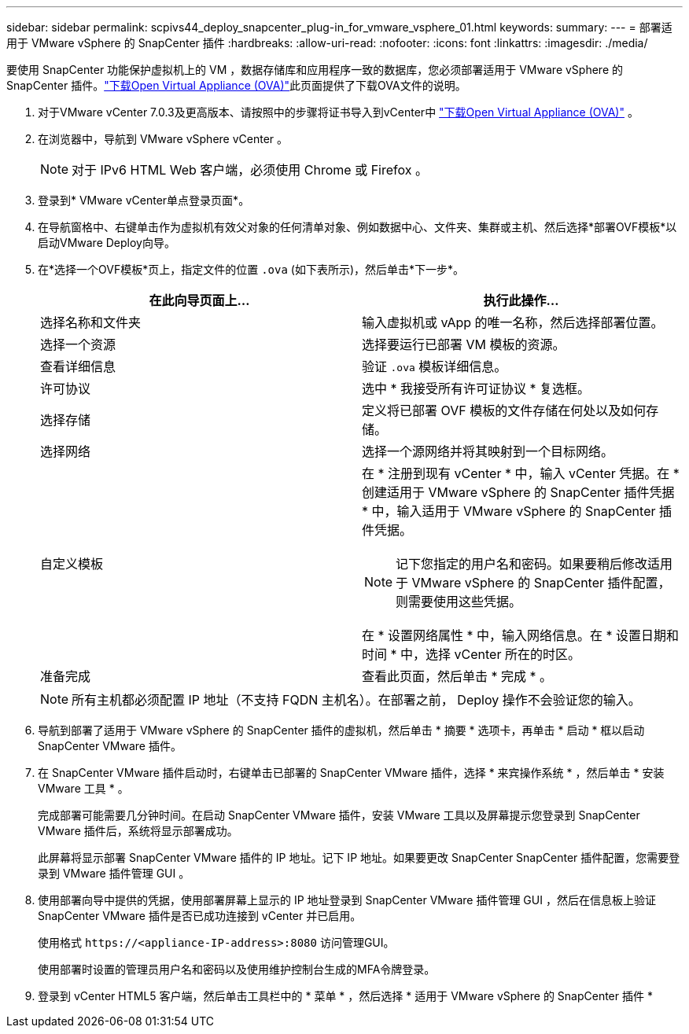 ---
sidebar: sidebar 
permalink: scpivs44_deploy_snapcenter_plug-in_for_vmware_vsphere_01.html 
keywords:  
summary:  
---
= 部署适用于 VMware vSphere 的 SnapCenter 插件
:hardbreaks:
:allow-uri-read: 
:nofooter: 
:icons: font
:linkattrs: 
:imagesdir: ./media/


[role="lead"]
要使用 SnapCenter 功能保护虚拟机上的 VM ，数据存储库和应用程序一致的数据库，您必须部署适用于 VMware vSphere 的 SnapCenter 插件。link:scpivs44_download_the_ova_open_virtual_appliance.html["下载Open Virtual Appliance (OVA)"^]此页面提供了下载OVA文件的说明。

. 对于VMware vCenter 7.0.3及更高版本、请按照中的步骤将证书导入到vCenter中 link:scpivs44_download_the_ova_open_virtual_appliance.html["下载Open Virtual Appliance (OVA)"^] 。
. 在浏览器中，导航到 VMware vSphere vCenter 。
+

NOTE: 对于 IPv6 HTML Web 客户端，必须使用 Chrome 或 Firefox 。

. 登录到* VMware vCenter单点登录页面*。
. 在导航窗格中、右键单击作为虚拟机有效父对象的任何清单对象、例如数据中心、文件夹、集群或主机、然后选择*部署OVF模板*以启动VMware Deploy向导。
. 在*选择一个OVF模板*页上，指定文件的位置 `.ova` (如下表所示)，然后单击*下一步*。
+
|===
| 在此向导页面上… | 执行此操作… 


| 选择名称和文件夹 | 输入虚拟机或 vApp 的唯一名称，然后选择部署位置。 


| 选择一个资源 | 选择要运行已部署 VM 模板的资源。 


| 查看详细信息 | 验证 `.ova` 模板详细信息。 


| 许可协议 | 选中 * 我接受所有许可证协议 * 复选框。 


| 选择存储 | 定义将已部署 OVF 模板的文件存储在何处以及如何存储。 


| 选择网络 | 选择一个源网络并将其映射到一个目标网络。 


| 自定义模板  a| 
在 * 注册到现有 vCenter * 中，输入 vCenter 凭据。在 * 创建适用于 VMware vSphere 的 SnapCenter 插件凭据 * 中，输入适用于 VMware vSphere 的 SnapCenter 插件凭据。


NOTE: 记下您指定的用户名和密码。如果要稍后修改适用于 VMware vSphere 的 SnapCenter 插件配置，则需要使用这些凭据。

在 * 设置网络属性 * 中，输入网络信息。在 * 设置日期和时间 * 中，选择 vCenter 所在的时区。



| 准备完成 | 查看此页面，然后单击 * 完成 * 。 
|===
+

NOTE: 所有主机都必须配置 IP 地址（不支持 FQDN 主机名）。在部署之前， Deploy 操作不会验证您的输入。

. 导航到部署了适用于 VMware vSphere 的 SnapCenter 插件的虚拟机，然后单击 * 摘要 * 选项卡，再单击 * 启动 * 框以启动 SnapCenter VMware 插件。
. 在 SnapCenter VMware 插件启动时，右键单击已部署的 SnapCenter VMware 插件，选择 * 来宾操作系统 * ，然后单击 * 安装 VMware 工具 * 。
+
完成部署可能需要几分钟时间。在启动 SnapCenter VMware 插件，安装 VMware 工具以及屏幕提示您登录到 SnapCenter VMware 插件后，系统将显示部署成功。

+
此屏幕将显示部署 SnapCenter VMware 插件的 IP 地址。记下 IP 地址。如果要更改 SnapCenter SnapCenter 插件配置，您需要登录到 VMware 插件管理 GUI 。

. 使用部署向导中提供的凭据，使用部署屏幕上显示的 IP 地址登录到 SnapCenter VMware 插件管理 GUI ，然后在信息板上验证 SnapCenter VMware 插件是否已成功连接到 vCenter 并已启用。
+
使用格式 `\https://<appliance-IP-address>:8080` 访问管理GUI。

+
使用部署时设置的管理员用户名和密码以及使用维护控制台生成的MFA令牌登录。

. 登录到 vCenter HTML5 客户端，然后单击工具栏中的 * 菜单 * ，然后选择 * 适用于 VMware vSphere 的 SnapCenter 插件 *

